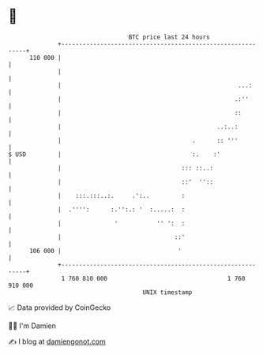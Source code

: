 * 👋

#+begin_example
                                     BTC price last 24 hours                    
                 +------------------------------------------------------------+ 
         110 000 |                                                            | 
                 |                                                            | 
                 |                                                  ...:      | 
                 |                                                 .:''       | 
                 |                                                 ::         | 
                 |                                            ..:..:          | 
                 |                                     .      :: '''          | 
   $ USD         |                                     :.    :'               | 
                 |                                  ::: ::..:                 | 
                 |                                  ::'  ''::                 | 
                 |    :::.:::..:.     .':..         :                         | 
                 |  .'''':      :.'':.: '  :.....:  :                         | 
                 |               '           '' ':  :                         | 
                 |                                ::'                         | 
         106 000 |                                 '                          | 
                 +------------------------------------------------------------+ 
                  1 760 810 000                                  1 760 910 000  
                                         UNIX timestamp                         
#+end_example
📈 Data provided by CoinGecko

🧑‍💻 I'm Damien

✍️ I blog at [[https://www.damiengonot.com][damiengonot.com]]
